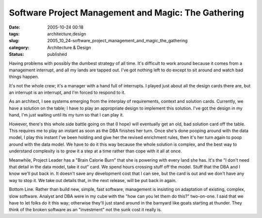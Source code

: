 Software Project Management and Magic: The Gathering
====================================================

:date: 2005-10-24 00:18
:tags: architecture,design
:slug: 2005_10_24-software_project_management_and_magic_the_gathering
:category: Architecture & Design
:status: published





Having problems with possibly the dumbest
strategy of all time. It's difficult to work around because it comes from a
management interrupt, and all my lands are tapped out. I've got nothing left to
do except to sit around and watch bad things
happen.



It's not the whole crew; it's a
manager with a hand full of interrupts. I played just about all the design cards
there are, but an interrupt is an interrupt, and I'm forced to respond to
it.



As an architect, I see systems
emerging from the interplay of requirements, context and solution cards.
Currently, we have a solution on the table; I have to play an appropriate design
to implement this solution. I've got the design in my hand, I'm just waiting
until its my turn so that I can play
it.



However, there's this whole side
battle going on that (I hope) will eventually get an old, bad solution card off
the table. This requires me to play an instant as soon as the DBA finishes her
turn. Once she's done pooping around with the data model, I play this instant
I've been holding and give her the revised enrichment rules, then it's her turn
again to poop around with the data model.  We have to do it this way because the
whole solution is complex, and the best way to understand complexity is to grow
it a step at a time rather than cope with it all at
once.



Meanwhile, Project Leader has a
"Brain Calorie Burn" that she is powering with every land she has. It's the "I
don't need that detail in the data model, take it out" card. We spend hours
crossing stuff off the model.  Stuff that the DBA and I know we'll put back in.
It doesn't save any development cost that I can see, but the card is out and we
don't have any way to stop it.  We take out details that, in the next release,
will be put back in again.



Bottom Line.
Rather than build new, simple, fast software, management is insisting on
adaptation of existing, complex, slow software. Analyst and DBA were in my cube
with the "how can you let them do this?" two-on-one. I said that we have to let
folks do it this way; otherwise they'll just stand around in the barnyard like
goats starting at thunder.  They think of the broken software as an "investment"
not the sunk cost it really is.








